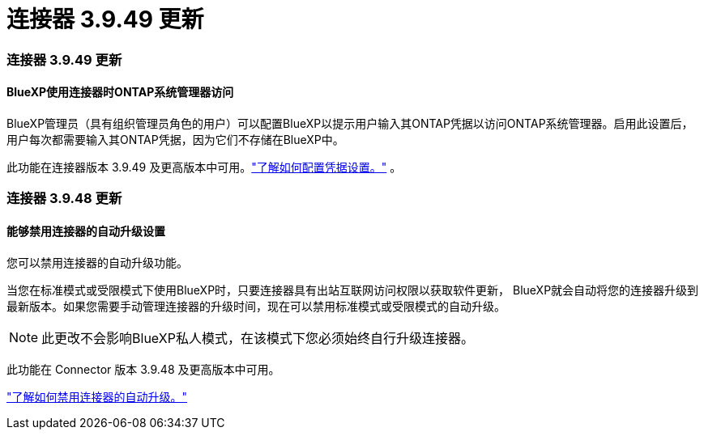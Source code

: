 = 连接器 3.9.49 更新
:allow-uri-read: 




=== 连接器 3.9.49 更新



==== BlueXP使用连接器时ONTAP系统管理器访问

BlueXP管理员（具有组织管理员角色的用户）可以配置BlueXP以提示用户输入其ONTAP凭据以访问ONTAP系统管理器。启用此设置后，用户每次都需要输入其ONTAP凭据，因为它们不存储在BlueXP中。

此功能在连接器版本 3.9.49 及更高版本中可用。link:https://docs.netapp.com/us-en/bluexp-setup-admin//task-ontap-access-connector.html["了解如何配置凭据设置。"^] 。



=== 连接器 3.9.48 更新



==== 能够禁用连接器的自动升级设置

您可以禁用连接器的自动升级功能。

当您在标准模式或受限模式下使用BlueXP时，只要连接器具有出站互联网访问权限以获取软件更新， BlueXP就会自动将您的连接器升级到最新版本。如果您需要手动管理连接器的升级时间，现在可以禁用标准模式或受限模式的自动升级。


NOTE: 此更改不会影响BlueXP私人模式，在该模式下您必须始终自行升级连接器。

此功能在 Connector 版本 3.9.48 及更高版本中可用。

link:https://docs.netapp.com/us-en/bluexp-setup-admin/task-upgrade-connector.html["了解如何禁用连接器的自动升级。"^]
